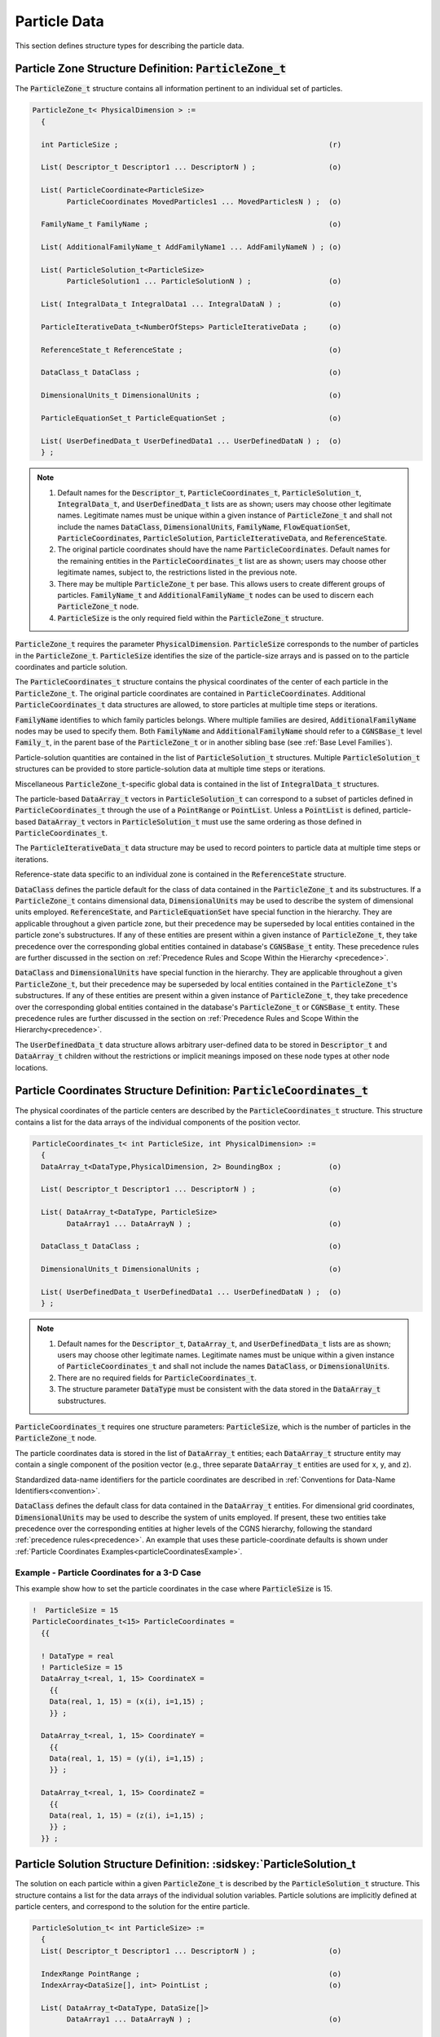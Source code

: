 
.. CGNS Documentation files
   See LICENSING/COPYRIGHT at root dir of this documentation sources

.. default-domain:: sids

.. role:: sidskey(code)

.. role:: sidsref(code)



Particle Data
-------------

This section defines structure types for describing the particle data.

Particle Zone Structure Definition: :sidskey:`ParticleZone_t`
^^^^^^^^^^^^^^^^^^^^^^^^^^^^^^^^^^^^^^^^^^^^^^^^^^^^^^^^^^^^^

The :sidskey:`ParticleZone_t` structure contains all information pertinent to an individual set of particles.

.. code-block:: sids

 ParticleZone_t< PhysicalDimension > :=
   {

   int ParticleSize ;                                                 (r)

   List( Descriptor_t Descriptor1 ... DescriptorN ) ;                 (o)

   List( ParticleCoordinate<ParticleSize>
         ParticleCoordinates MovedParticles1 ... MovedParticlesN ) ;  (o)

   FamilyName_t FamilyName ;                                          (o)

   List( AdditionalFamilyName_t AddFamilyName1 ... AddFamilyNameN ) ; (o)

   List( ParticleSolution_t<ParticleSize>
         ParticleSolution1 ... ParticleSolutionN ) ;                  (o)

   List( IntegralData_t IntegralData1 ... IntegralDataN ) ;           (o)

   ParticleIterativeData_t<NumberOfSteps> ParticleIterativeData ;     (o)

   ReferenceState_t ReferenceState ;                                  (o)

   DataClass_t DataClass ;                                            (o)

   DimensionalUnits_t DimensionalUnits ;                              (o)

   ParticleEquationSet_t ParticleEquationSet ;                        (o)

   List( UserDefinedData_t UserDefinedData1 ... UserDefinedDataN ) ;  (o)
   } ;


.. note::

   1. Default names for the :sidskey:`Descriptor_t`, :sidskey:`ParticleCoordinates_t`, :sidskey:`ParticleSolution_t`, :sidskey:`IntegralData_t`, and :sidskey:`UserDefinedData_t` lists are as shown; users may choose other legitimate names. Legitimate names must be unique within a given instance of :sidskey:`ParticleZone_t` and shall not include the names :sidskey:`DataClass`, :sidskey:`DimensionalUnits`, :sidskey:`FamilyName`, :sidskey:`FlowEquationSet`, :sidskey:`ParticleCoordinates`, :sidskey:`ParticleSolution`, :sidskey:`ParticleIterativeData`, and :sidskey:`ReferenceState`.
   2. The original particle coordinates should have the name :sidskey:`ParticleCoordinates`. Default names for the remaining entities in the :sidskey:`ParticleCoordinates_t` list are as shown; users may choose other legitimate names, subject to, the restrictions listed in the previous note.
   3. There may be multiple :sidskey:`ParticleZone_t` per base. This allows users to create different groups of particles. :sidskey:`FamilyName_t` and :sidskey:`AdditionalFamilyName_t` nodes can be used to discern each :sidskey:`ParticleZone_t` node.
   4. :sidskey:`ParticleSize` is the only required field within the :sidskey:`ParticleZone_t` structure.

:sidskey:`ParticleZone_t` requires the parameter :sidskey:`PhysicalDimension`. :sidskey:`ParticleSize` corresponds to the number of particles in the :sidskey:`ParticleZone_t`. :sidskey:`ParticleSize` identifies the size of the particle-size arrays and is passed on to the particle coordinates and particle solution.

The :sidskey:`ParticleCoordinates_t` structure contains the physical coordinates of the center of each particle in the :sidskey:`ParticleZone_t`. The original particle coordinates are contained in :sidskey:`ParticleCoordinates`. Additional :sidskey:`ParticleCoordinates_t` data structures are allowed, to store particles at multiple time steps or iterations.

:sidskey:`FamilyName` identifies to which family particles belongs. Where multiple families are desired, :sidskey:`AdditionalFamilyName` nodes may be used to specify them. Both :sidskey:`FamilyName` and :sidskey:`AdditionalFamilyName` should refer to a :sidskey:`CGNSBase_t` level :sidskey:`Family_t`, in the parent base of the :sidskey:`ParticleZone_t` or in another sibling base (see :ref:`Base Level Families`).

Particle-solution quantities are contained in the list of :sidskey:`ParticleSolution_t` structures.
Multiple :sidskey:`ParticleSolution_t` structures can be provided to store
particle-solution data at multiple time steps or iterations.

Miscellaneous :sidsref:`ParticleZone_t`-specific global data is contained
in the list of :sidsref:`IntegralData_t` structures.

The particle-based :sidsref:`DataArray_t` vectors in :sidsref:`ParticleSolution_t` can correspond to a subset of particles defined in :sidsref:`ParticleCoordinates_t` through the use of a :sidsref:`PointRange` or :sidsref:`PointList`. Unless a :sidsref:`PointList` is defined, particle-based :sidsref:`DataArray_t` vectors in :sidsref:`ParticleSolution_t` must use the same ordering as those defined in :sidsref:`ParticleCoordinates_t`.

The :sidsref:`ParticleIterativeData_t` data structure may be used to record pointers to particle data at multiple time steps or iterations.

Reference-state data specific to an individual zone is contained in the :sidsref:`ReferenceState` structure.

:sidsref:`DataClass` defines the particle default for the class of data contained in the :sidsref:`ParticleZone_t` and its substructures. If a :sidsref:`ParticleZone_t` contains dimensional data, :sidsref:`DimensionalUnits` may be used to describe the system of dimensional units employed. :sidsref:`ReferenceState`, and :sidsref:`ParticleEquationSet` have special function in the hierarchy. They are applicable throughout a given particle zone, but their precedence may be superseded by local entities contained in the particle zone's substructures. If any of these entities are present within a given instance of :sidsref:`ParticleZone_t`, they take precedence over the corresponding global entities contained in database's :sidsref:`CGNSBase_t` entity. These precedence rules are further discussed in the section on :ref:`Precedence Rules and Scope Within the Hierarchy <precedence>`.

:sidsref:`DataClass` and :sidsref:`DimensionalUnits` have special function in the hierarchy. They are applicable throughout a given :sidsref:`ParticleZone_t`, but their precedence may be superseded by local entities contained in the :sidsref:`ParticleZone_t`'s substructures. If any of these entities are present within a given instance of :sidsref:`ParticleZone_t`, they take precedence over the corresponding global entities contained in the database's :sidsref:`ParticleZone_t` or :sidsref:`CGNSBase_t` entity. These precedence rules are further discussed in the section on :ref:`Precedence Rules and Scope Within the Hierarchy<precedence>`.

The :sidsref:`UserDefinedData_t` data structure allows arbitrary user-defined data to be stored in :sidsref:`Descriptor_t` and :sidsref:`DataArray_t` children without the restrictions or implicit meanings imposed on these node types at other node locations.

Particle Coordinates Structure Definition: :sidskey:`ParticleCoordinates_t`
^^^^^^^^^^^^^^^^^^^^^^^^^^^^^^^^^^^^^^^^^^^^^^^^^^^^^^^^^^^^^^^^^^^^^^^^^^^

The physical coordinates of the particle centers are described by the
:sidsref:`ParticleCoordinates_t` structure. This structure contains a list for the data arrays of the individual components of the position vector.

.. code-block:: sids

  ParticleCoordinates_t< int ParticleSize, int PhysicalDimension> :=
    {
    DataArray_t<DataType,PhysicalDimension, 2> BoundingBox ;           (o)

    List( Descriptor_t Descriptor1 ... DescriptorN ) ;                 (o)

    List( DataArray_t<DataType, ParticleSize>
          DataArray1 ... DataArrayN ) ;                                (o)

    DataClass_t DataClass ;                                            (o)

    DimensionalUnits_t DimensionalUnits ;                              (o)

    List( UserDefinedData_t UserDefinedData1 ... UserDefinedDataN ) ;  (o)
    } ;


.. note::

   1. Default names for the :sidsref:`Descriptor_t`, :sidsref:`DataArray_t`, and :sidsref:`UserDefinedData_t` lists are as shown; users may choose other legitimate names. Legitimate names must be unique within a given instance of :sidskey:`ParticleCoordinates_t` and shall not include the names :sidskey:`DataClass`, or :sidskey:`DimensionalUnits`.
   2. There are no required fields for :sidsref:`ParticleCoordinates_t`.
   3. The structure parameter :sidsref:`DataType` must be consistent with the data stored in the :sidsref:`DataArray_t` substructures.

:sidskey:`ParticleCoordinates_t` requires one structure parameters:  :sidskey:`ParticleSize`, which is the number of particles in the :sidsref:`ParticleZone_t` node.

The particle coordinates data is stored in the list of :sidsref:`DataArray_t` entities; each :sidskey:`DataArray_t` structure entity may contain a single component of the position vector (e.g., three separate :sidskey:`DataArray_t` entities are used for x, y, and z).

Standardized data-name identifiers for the particle coordinates are
described in :ref:`Conventions for Data-Name Identifiers<convention>`.

:sidsref:`DataClass` defines the default class for data contained in the :sidsref:`DataArray_t` entities. For dimensional grid coordinates, :sidsref:`DimensionalUnits` may be used to describe the system of units employed. If present, these two entities take precedence over the corresponding entities at higher levels of the CGNS hierarchy, following the standard :ref:`precedence rules<precedence>`. An example that uses these particle-coordinate defaults is shown under :ref:`Particle Coordinates Examples<particleCoordinatesExample>`.


.. _ParticleCoordinatesexample:

Example - Particle Coordinates for a 3-D Case
~~~~~~~~~~~~~~~~~~~~~~~~~~~~~~~~~~~~~~~~~~~~~

This example show how to set the particle coordinates in the case where :sidskey:`ParticleSize` is 15.

.. code-block:: sids

  !  ParticleSize = 15
  ParticleCoordinates_t<15> ParticleCoordinates =
    {{

    ! DataType = real
    ! ParticleSize = 15
    DataArray_t<real, 1, 15> CoordinateX =
      {{
      Data(real, 1, 15) = (x(i), i=1,15) ;
      }} ;

    DataArray_t<real, 1, 15> CoordinateY =
      {{
      Data(real, 1, 15) = (y(i), i=1,15) ;
      }} ;

    DataArray_t<real, 1, 15> CoordinateZ =
      {{
      Data(real, 1, 15) = (z(i), i=1,15) ;
      }} ;
    }} ;


.. _ParticleSolution:

Particle Solution Structure Definition: :sidskey:`ParticleSolution_t
^^^^^^^^^^^^^^^^^^^^^^^^^^^^^^^^^^^^^^^^^^^^^^^^^^^^^^^^^^^^^^^^^^^^

The solution on each particle within a given :sidskey:`ParticleZone_t` is described by the
:sidskey:`ParticleSolution_t` structure.
This structure contains a list for the data arrays of the individual
solution variables. Particle solutions are implicitly defined at particle centers,
and correspond to the solution for the entire particle.

.. code-block:: sids

  ParticleSolution_t< int ParticleSize> :=
    {
    List( Descriptor_t Descriptor1 ... DescriptorN ) ;                 (o)

    IndexRange PointRange ;                                            (o)
    IndexArray<DataSize[], int> PointList ;                            (o)

    List( DataArray_t<DataType, DataSize[]>
          DataArray1 ... DataArrayN ) ;                                (o)

    DataClass_t DataClass ;                                            (o)

    DimensionalUnits_t DimensionalUnits ;                              (o)

    List( UserDefinedData_t UserDefinedData1 ... UserDefinedDataN ) ;  (o)
    } ;

.. note::

   1. Default names for the :sidsref:`Descriptor_t`, :sidsref:`DataArray_t`, and :sidsref:`UserDefinedData_t` lists are as shown; users may choose other legitimate names. Legitimate names must be unique within a given instance of :sidskey:`ParticleSolution_t` and shall not include the names :sidskey:`DataClass`, :sidskey:`DimensionalUnits`, :sidskey:`PointList` or :sidskey:`PointRange`.
   2. There are no required fields for :sidskey:`ParticleSolution_t`.
   3. Both of the fields :sidskey:`PointList` and :sidskey:`PointRange` are optional. Only one of these two fields may be specified.
   4. The structure parameter :sidskey:`DataType` must be consistent with the data stored in the :sidsref:`DataArray_t` structure entities; :sidskey:`DataType` is :sidskey:`real` for all particle-solution identifiers defined in the section :ref:`Conventions for Data-Name Identifiers<dataname>`.
   5. Indexing of data within the :sidsref:`DataArray_t` structure must be consistent with coordonates defined in the :sidsref:`ParticleCoordinates_t`.

The particle solution data is stored in the list of :sidsref:`DataArray_t` entities; each :sidskey:`DataArray_t` structure entity may contain a single component of the solution vector. Standardized data-name identifiers for the particle-solution quantities are described in the section :ref:`Conventions for Data-Name Identifiers<dataname>`.

:sidsref:`DataClass` defines the default class for data contained in the :sidsref:`DataArray_t` entities. For dimensional particle solution data, :sidsref:`DimensionalUnits` may be used to describe the system of units employed. If present, these two entities take precedence over the corresponding entities at higher levels of the CGNS hierarchy, following the standard :ref:`precedence rules<precedence>`.

The :sidsref:`UserDefinedData_t` data structure allows arbitrary user-defined data to be stored in :sidskey:`Descriptor_t` and :sidskey:`DataArray_t` children without the restrictions or implicit meanings imposed on these node types at other node locations.

.. _DataSizeParticle:

.. c:function:: FUNCTION DataSize()

   :return value: ``int``
   :dependencies: :sidskey:`PointRange`, :sidskey:`PointList`

   :sidskey:`ParticleSolution_t` requires the structure function :sidskey:`DataSize`, which is used to specify the number of entities corresponding to a given :sidskey:`PointRange` or :sidskey:`PointList`. This will therefore be the size of the :sidskey:`ParticleSolution` data arrays. If :sidskey:`PointRange` is specified, then :sidskey:`DataSize` is obtained from the number of points (inclusive) between the beginning and ending indices of :sidskey:`PointRange`. If :sidskey:`PointList` is specified, then :sidskey:`DataSize` is the number of indices in the list of points. In this situation, :sidskey:`DataSize` becomes a user input along with the indices of the list :sidskey:`PointList`. By "user", we mean the application code that is generating the CGNS database.

.. _ParticleSolutionExample:

Example - Particle Solution
~~~~~~~~~~~~~~~~~~~~~~~~~~~

.. code-block:: sids

  ParticleSolution_t<15> ParticleSolution =
    {{

    ! DataType = real
    ! ParticleSize = 15

    DataArray_t<real, 1, 15> Radius =
      {{
      Data(real, 1, 15) = (r(i), i=1,15) ;
      }} ;

    DataArray_t<real, 1, 15> Temperature =
      {{
      Data(real, 1, 15) = (T(i), i=1,15) ;
      }} ;

    DataArray_t<real, 1, 15> VelocityX =
      {{
      Data(real, 1, 15) = (u(i), i=1,15) ;
      }} ;

    DataArray_t<real, 1, 15> VelocityY =
      {{
      Data(real, 1, 15) = (v(i), i=1,15) ;
      }} ;

    DataArray_t<real, 1, 15> VelocityZ =
      {{
      Data(real, 1, 15) = (z(i), i=1,15) ;
      }} ;
    }} ;


.. _ParticleEquationSet:

Particle Equation Set Structure Definition: :sidskey:`ParticleEquationSet_t`
^^^^^^^^^^^^^^^^^^^^^^^^^^^^^^^^^^^^^^^^^^^^^^^^^^^^^^^^^^^^^^^^^^^^^^^^^^^^

:sidskey:`ParticleEquationSet_t` is a general description of the governing particle equations. It includes the dimensionality of the governing equations, and the collection of specific equation-set descriptions covered in subsequent sections. It can be a child node of :sidsref:`CGNSBase_t` or :sidsref:`ParticleZone_t` (or both).

.. code-block:: sids

  ParticleEquationSet_t :=
    {
    List( Descriptor_t Descriptor1 ... DescriptorN ) ;                 (o)

    int EquationDimension ;                                            (o)

    ParticleGoverningEquations_t; ParticleGoverningEquations ;         (o)

    ParticleCollisionModel_t ParticleCollisionModel ;                  (o)

    ParticleBreakupModel_t ParticleBreakupModel ;                      (o)

    ParticleForceModel_t ParticleForceModel ;                          (o)

    ParticleWallInteractionModel_t ParticleWallInteractionModel ;      (o)

    ParticlePhaseChangeModel_t ParticlePhaseChangeModel ;              (o)

    DataClass_t DataClass ;                                            (o)

    DimensionalUnits_t DimensionalUnits ;                              (o)

    List( UserDefinedData_t UserDefinedData1 ... UserDefinedDataN ) ;  (o)
    } ;

.. note::

   1. Default names for the ":sidsref:`Descriptor_t` and :sidsref:`UserDefinedData_t` lists are as shown; users may choose other legitimate names. Legitimate names must be unique within a given instance of :sidskey:`ParticleEquationSet_t` and shall not include the names :sidskey:`ParticleGoverningEquations`, :sidskey:`ParticleCollisionModel`, :sidskey:`ParticleBreakupModel`, :sidskey:`ParticleForceModel`, :sidskey:`ParticleWallInteractionModel_t`, :sidskey:`ParticlePhaseChangeModel`, :sidskey:`DataClass`, or :sidskey:`DimensionalUnits`.
   2. There are no required elements for :sidskey:`ParticleEquationSet_t`.

:sidskey:`EquationDimension` is the dimensionality of the governing equations; it is the number of spatial variables describing the flow.

:sidsref:`DataClass` defines the default for the class of data contained in the flow-equation set. For any data that is dimensional, :sidsref:`DimensionalUnits` may be used to describe the system of dimensional units employed. If present, these two entities take precedence over all corresponding entities at higher levels of the hierarchy, following the standard :ref:`precedence rules<precedence>`.

The :sidsref:`UserDefinedData_t` data structure allows arbitrary user-defined data to be stored in :sidskey:`Descriptor_t` and :sidskey:`DataArray_t` children without the restrictions or implicit meanings imposed on these node types at other node locations.

.. _ParticleGoverningEquations:

Governing Equations Structure Definition: :sidskey:`ParticleGoverningEquations_t`
~~~~~~~~~~~~~~~~~~~~~~~~~~~~~~~~~~~~~~~~~~~~~~~~~~~~~~~~~~~~~~~~~~~~~~~~~~~~~~~~~

:sidskey:`ParticleGoverningEquations_t` describes the class of governing equations associated with particles.


.. code-block:: sids

  ParticleGoverningEquationsType_t := Enumeration(
    ParticleGovEqTypeNull,
    ParticleGovEqTypeUserDefined,
    DEM,
    DSMC,
    SPH) ;

  ParticleGoverningEquations_t; :=
    {
    List( Descriptor_t Descriptor1 ... DescriptorN ) ;                 (o)

    ParticleGoverningEquationsType_t ParticleGoverningEquationsType ;  (r)

    List( UserDefinedData_t UserDefinedData1 ... UserDefinedDataN ) ;  (o)
    } ;

.. note::

   1. Default names for the :sidsref:`Descriptor_t` and :sidsref:`UserDefinedData_t` lists are as shown; users may choose other legitimate names. Legitimate names must be unique within a given instance of :sidskey:`ParticleGoverningEquations_t`.
   2. :sidskey:`ParticleGoverningEquationsType` is the only required element.

The :sidsref:`UserDefinedData_t` data structure allows arbitrary user-defined data to be stored in :sidskey:`Descriptor_t` and :sidskey:`DataArray_t` children without the restrictions or implicit meanings imposed on these node types at other node locations.

.. _ParticleModelType:

Particle Model Type Structure Definition: :sidskey:`ParticleModelType_t`
~~~~~~~~~~~~~~~~~~~~~~~~~~~~~~~~~~~~~~~~~~~~~~~~~~~~~~~~~~~~~~~~~~~~~~~~

:sidskey:`ParticleModelType_t` is a complete list of all models covered in subsequent sections. A specific model will contain a subset of this enumeration.

.. code-block:: sids

  ParticleModelType_t := Enumeration(
    Linear, NonLinear, HardSphere, SoftSphere, LinearSpringDashpot,
    Pair, BaiGosman, HertzMindlin, HertzKuwabaraKono, Kuhnke, ORourke, Wruck,
    Stochastic, NonStochastic, NTC, KelvinHelmholtz,
    KelvinHelmholtzACT, RayleighTaylor,
    KelvinHelmholtzRayleighTaylor,
    ReitzKHRT,
    TAB, ETAB, LISA, SHF, PilchErdman, ReitzDiwakar,
    Sphere, NonShpere, Tracer, BeetstraVanDerHoefKuipers,
    Ergun, CliftGrace, Gidaspow, HaiderLevenspiel, PlessisMasliyah,
    SyamlalOBrien, SaffmanMei, TennetiGargSubramaniam,
    Tomiyama, Stokes, StokesCunningham, WenYu,
    Boil, Condense, Flash, Nucleate, Chiang, Frossling, FuchsKnudsen) ;

.. _ParticleCollisionModel:

Particle Collision Model Structure Definition: :sidskey:`ParticleCollisionModel_t`
~~~~~~~~~~~~~~~~~~~~~~~~~~~~~~~~~~~~~~~~~~~~~~~~~~~~~~~~~~~~~~~~~~~~~~~~~~~~~~~~~~

:sidskey:`ParticleCollisionModel_t` describes the collision model used for particle-particle interactions. The enumerated values for :sidskey:`ParticleCollisionModelType_t` are a subset of the :sidskey:`ParticleModelType_t` enumeration.

.. code-block:: sids

  ParticleCollisionModelType_t := Enumeration(
    ModelTypeNull,
    ModelTypeUserDefined,
    Linear,
    NonLinear,
    HardSphere,
    SoftSphere,
    LinearSpringDashpot,
    Pair,
    HertzMindlin,
    HertzKuwabaraKono,
    ORourke,
    Stochastic,
    NonStochastic,
    NTC) ;

  ParticleCollisionModel_t :=
    {
    List( Descriptor_t Descriptor1 ... DescriptorN ) ;                 (o)

    ParticleCollisionModelType_t ParticleCollisionModelType ;          (r)

    List( DataArray_t<DataType, 1, 1> DataArray1 ... DataArrayN ) ;    (o)

    DataClass_t DataClass ;                                            (o)

    DimensionalUnits_t DimensionalUnits ;                              (o)

    List( UserDefinedData_t UserDefinedData1 ... UserDefinedDataN ) ;  (o)
    } ;

.. note::

  1. Default names for the <a href="build.html#Descriptor":sidsref:`Descriptor_t`, :sidsref:`DataArray_t`, and :sidsref:`UserDefinedData_t` lists are as shown; users may choose other legitimate names. Legitimate names must be unique within a given instance of :sidskey:`ParticleCollisionModel_t` and shall not include the names :sidskey:`DataClass` or :sidskey:`DimensionalUnits`.
  2. :sidskey:`ParticleCollisionModelType` is the only required element.

For any data that is dimensional, :sidsref:`DimensionalUnits` may be used to describe the system of dimensional units employed. If present, these two entities take precedence over all corresponding entities at higher levels of the hierarchy, following the standard :ref:`precedence rules<precedence>`.

The :sidsref:`UserDefinedData_t` data structure allows arbitrary user-defined data to be stored in :sidskey:`Descriptor_t` and :sidskey:`DataArray_t` children without the restrictions or implicit meanings imposed on these node types at other node locations.

The :sidskey:`ParticleCollisionModelType` names currently listed correspond to the following particular references.

.. table::

   ============================= =========================================================================================================================================================================================================
   :sidskey:`ORourke`            O’Rourke, P. J ., "Collective Drop Effects on Vaporizing Liquid Sprays," Ph.D. Thesis, Princeton University, Princeton, N J , United States, 1981.
   :sidskey:`NTC`                Schmidt, D.P. and Rutland, C. J ., "A New Droplet Collision Algorithm," Journal of Computational Physics , 164 ( 1 ), 62 - 80 , 2000. DOI: 10.1006/jcph.2000.6568
   :sidskey:`HertzKuwabaraKono`  Goro Kuwabara and Kimitoshi Kono 1987 Jpn. J. Appl. Phys. 26 1230
   :sidskey:`HertzMindlin`       Tsuji Y.  et al. (1992) Lagrangian numerical simulation of plug flow of cohesionless particles in a horizontal pipe. Powder Technology, 71(3): p. 239-250. http://dx.doi.org/10.1016/0032-5910(92)88030-L
   ============================= =========================================================================================================================================================================================================

.. _ParticleBreakupModel:

Particle Breakup Model Structure Definition: :sidskey:`ParticleBreakupModel_t`
~~~~~~~~~~~~~~~~~~~~~~~~~~~~~~~~~~~~~~~~~~~~~~~~~~~~~~~~~~~~~~~~~~~~~~~~~~~~~~

:sidskey:`ParticleBreakupModel_t` describes the model used for particle breakup. The enumerated values for :sidskey:`ParticleBreakupModelType_t` are a subset of the :sidskey:`ParticleModelType_t` enumeration.

.. code-block:: sids

  ParticleBreakupModelType_t := Enumeration(
    ModelTypeNull,
    ModelTypeUserDefined,
    KelvinHelmholtz,
    KelvinHelmholtzACT,
    RayleighTaylor,
    KelvinHelmholtzRayleighTaylor,
    ReitzKHRT,
    TAB,
    ETAB,
    LISA,
    SHF,
    PilchErdman,
    ReitzDiwakar) ;

  ParticleBreakupModel_t :=
    {
    List( Descriptor_t Descriptor1 ... DescriptorN ) ;                 (o)

    ParticleBreakupModelType_t ParticleBreakupModelType ;              (r)

    List( DataArray_t<DataType, 1, 1> DataArray1 ... DataArrayN ) ;    (o)

    DataClass_t DataClass ;                                            (o)

    DimensionalUnits_t DimensionalUnits ;                              (o)

    List( UserDefinedData_t UserDefinedData1 ... UserDefinedDataN ) ;  (o)
    } ;

.. note::

  1. Default names for the :sidsref:`Descriptor_t`, :sidsref:`DataArray_t`, and :sidsref:`UserDefinedData_t` lists are as shown; users may choose other legitimate names. Legitimate names must be unique within a given instance of :sidskey:`ParticleBreakupModel_t` and shall not include the names :sidskey:`DataClass` or :sidskey:`DimensionalUnits`.
  2. :sidskey:`ParticleBreakupModelType` is the only required element.

For any data that is dimensional, :sidsref:`DimensionalUnits` may be used to describe the system of dimensional units employed. If present, these two entities take precedence over all corresponding entities at higher levels of the hierarchy, following the standard :ref:`precedence rules<precedence>`.

The :sidsref:`UserDefinedData_t` data structure allows arbitrary user-defined data to be stored in :sidskey:`Descriptor_t` and :sidskey:`DataArray_t` children without the restrictions or implicit meanings imposed on these node types at other node locations.

The :sidskey:`ParticleBreakupModelType` names currently listed correspond to the following particular references.


.. table::

   ============================== ==============================================================================================================================================================================================================================================================================================================
   :sidskey:`KelvinHelmholtz`     Reitz, R.D. and Bracco, F.V., "Mechanisms of Breakup of Round Liquid Jets," Encyclopedia of Fluid Mechanics, Gulf Publishing Company, 1986.
   :sidskey:`KelvinHelmholtzACT`  Som, S. and Aggarwal, S.K., "Effects of Primary Breakup Modeling on Spray and Combustion Characteristics of Compression Ignition Engines", Combustion and Flame, 157(6), 1179-1193, 2010. DOI: 10.1016/j.combustflame.2010.02.018
   :sidsref:`RayleighTaylor`      Senecal, P.K., Richards, K.J., Pomraning, E., Yang, T., Dai, M.Z., McDavid, R.M., Patterson, M.A., Hou, S., and Shethaji, T., "A New Parallel Cut-Cell Cartesian CFD Code for Rapid Grid Generation Applied to In-Cylinder Diesel Engine Simulations," SAE Paper 2007-01-0159, 2007. DOI: 10.4271/2007-01-0159
   :sidsref:`TAB`                 O’Rourke, P.J. and Amsden, A.A., "The TAB Method for Numerical Calculation of Spray Droplet Breakup," SAE Paper 872089, 1987. DOI: 10.4271/872089.
   :sidskey:`ETAB`                F.X. Tanner "Liquid Jet Atomization and Droplet Breakup Modeling of Non-Evaporating Diesel Fuel Sprays" SAE 970050, SAE Transactions: Journal of Engines, Vol 106, Sec 3 pp 127-140
   :sidskey:`LISA`                 Senecal, P.K., Schmidt, D.P., Nouar, I., Rutland, C.J., Reitz, R.D., and Corradini, M.L., "Modeling High-Speed Viscous Liquid Sheet Atomization," International Journal of Multiphase Flow, 25(6-7), 1073-1097, 1999. DOI: 10.1016/S0301-9322(99)00057-9
   :sidskey:`SHF`                 R. Schmehl, G. Maier, S. Witting "CFD Analysis of Fuel Atomization, Secondary Droplet Breakup and Spray Dispersion in the Premix Duct of a LPP Combustor". Eight International Conference on Liquid Atomization and Spray Systems, 2000
   :sidskey:`PilchErdman`         Pilch, M., & Erdman, C. A. (1987). Use of breakup time data and velocity history data to predict the maximum size of stable fragments for acceleration-induced breakup of a liquid drop. International journal of multiphase flow, 13(6), 741-757. DOI:10.1016/0301-9322(87)90063-2
   :sidskey:`ReitzDiwakar`        Reitz, R.D. and Diwakar, R. "Effect of drop breakup on fuel sprays" SAE Tech. paper series, 860469 (1986)
   ============================== ==============================================================================================================================================================================================================================================================================================================

.. _ParticleForceModel: 

Particle Force Model Structure Definition: :sidskey:`ParticleForceModel_t`
~~~~~~~~~~~~~~~~~~~~~~~~~~~~~~~~~~~~~~~~~~~~~~~~~~~~~~~~~~~~~~~~~~~~~~~~~~

:sidskey:`ParticleForceModel_t` describes the model used for for forces, typically lift and drag, applied on particle. The enumerated values for :sidskey:`ParticleForceModelType_t` are a subset of the :sidskey:`ParticleModelType_t` enumeration.

.. code-block:: sids

  ParticleForceModelType_t := Enumeration(
    ModelTypeNull,
    ModelTypeUserDefined,
    Sphere,
    NonSphere,
    Tracer,
    BeetstraVanDerHoefKuipers,
    Ergun,
    CliftGrace,
    Gidaspow,
    HaiderLevenspiel,
    PlessisMasliyah,
    SyamlalOBrien,
    SaffmanMei,
    TennetiGargSubramaniam,
    Tomiyama,
    Stokes,
    StokesCunningham,
    WenYu) ;

  ParticleForceModel_t :=
    {
    List( Descriptor_t Descriptor1 ... DescriptorN ) ;                 (o)

    ParticleForceModelType_t ParticleForceModelType ;          (r)

    List( DataArray_t<DataType, 1, 1> DataArray1 ... DataArrayN ) ;    (o)

    DataClass_t DataClass ;                                            (o)

    DimensionalUnits_t DimensionalUnits ;                              (o)

    List( UserDefinedData_t UserDefinedData1 ... UserDefinedDataN ) ;  (o)
    } ;

.. note::

  1. Default names for the :sidsref:`Descriptor_t`, :sidsref:`DataArray_t`, and :sidsref:`UserDefinedData_t` lists are as shown; users may choose other legitimate names. Legitimate names must be unique within a given instance      of :sidskey:`ParticleForceModel_t` and shall not include the names :sidskey:`DataClass` or :sidskey:`DimensionalUnits`.
  2. :sidskey:`ParticleForceModelType` is the only required element.

For any data that is dimensional, :sidsref:`DimensionalUnits` may be used to describe the system of dimensional units employed. If present, these two entities take precedence over all corresponding entities at higher levels of the hierarchy, following the standard :ref:`precedence rules<precedence>`.

The :sidsref:`UserDefinedData_t` data structure allows arbitrary user-defined data to be stored in :sidskey:`Descriptor_t` and :sidskey:`DataArray_t` children without the restrictions or implicit meanings imposed on these node types at other node locations.

The :sidskey:`ParticleForceModelType` names currently listed correspond to the following particular references.

.. table::

   =========================== ========================================================================================================================================================================================================================================
   :sidskey:`Ergun`            Gidaspow, D. (1994). Multiphase flow and fluidization: continuum and kinetic theory descriptions. Academic press.
   :sidskey:`PlessisMasliyah`  Du Plessis, J. P. (1994). Analytical quantification of coefficients in the Ergun equation for fluid friction in a packed bed. Transport in porous media, 16(2), 189-207. DOI:10.1007/BF00617551
   :sidskey:`WenYu`            Wen, C. Y., & Yu, Y. H., (1966). Mechanics of fluidization. Chem. Eng. Prog. Symp. Ser. 62, 100-111.
   :sidskey:`CliftGrace`       Clift, R., Grace, J.R., and Weber, M.E., Bubbles, Drops,  and Particles, Academic Press, NewYork, 1978.
   sidskey:`HaiderLevenspiel`  Haider, A. and Levenspiel, O., "Drag Coefficient and Terminal Velocity of Spherical and Non-Spherical Particles," Powder Technology 58(1), 63-70, 1989.
   :sidskey:`SaffmanMei`       Koohandaz, A., Khavasi, E., Eyvazian, A., and Yousefi, H., "Prediction of particles deposition in a dilute quasi-steady gravity current by Lagrangian markers: Effect of shear-induced lift force," Scientific Reports, 10, 16673, 2020.
   =========================== ========================================================================================================================================================================================================================================

.. _ParticleWallInteractionModel:

Particle Wall Interaction Model Structure Definition: :sidskey:`ParticleWallInteractionModel_t`
~~~~~~~~~~~~~~~~~~~~~~~~~~~~~~~~~~~~~~~~~~~~~~~~~~~~~~~~~~~~~~~~~~~~~~~~~~~~~~~~~~~~~~~~~~~~~~~

:sidskey:`ParticleWallInteractionModel_t` describes the model used for particle-wall interactions, including splash models. The enumerated values for :sidskey:`ParticleWallInteractionModelType_t` are a subset of the :sidskey:`ParticleModelType_t` enumeration.

.. code-block:: sids

  ParticleWallInteractionModelType_t := Enumeration(
    ModelTypeNull,
    ModelTypeUserDefined,
    Linear,
    NonLinear,
    HardSphere,
    SoftSphere,
    LinearSpringDashpot,
    BaiGosman,
    HertzMindlin,
    HertzKuwabaraKono,
    Kuhnke,
    ORourke,
    Wruck,
    NTC) ;

  ParticleWallInteractionModel_t :=
    {
    List( Descriptor_t Descriptor1 ... DescriptorN ) ;                    (o)

    ParticleWallInteractionModelType_t ParticleWallInteractionModelType ; (r)

    List( DataArray_t<DataType, 1, 1> DataArray1 ... DataArrayN ) ;       (o)

    DataClass_t DataClass ;                                               (o)

    DimensionalUnits_t DimensionalUnits ;                                 (o)

    List( UserDefinedData_t UserDefinedData1 ... UserDefinedDataN ) ;     (o)
    } ;

.. note::

  1. Default names for the :sidsref:`Descriptor_t`, :sidsref:`DataArray_t`, and :sidsref:`UserDefinedData_t` lists are as shown; users may choose other legitimate names. Legitimate names must be unique within a given instance of :sidskey:`ParticleWallInteractionModel_t` and shall not include the names :sidskey:`DataClass` or :sidskey:`DimensionalUnits`.
  2. :sidskey:`ParticleWallInteractionModelType` is the only required element.

For any data that is dimensional, :sidsref:`DimensionalUnits` may be used to describe the system of dimensional units employed. If present, these two entities take precedence over all corresponding entities at higher levels of the hierarchy, following the standard :ref:`precedence rules<precedence>`.

The :sidsref:`UserDefinedData_t` data structure allows arbitrary user-defined data to be stored in :sidskey:`Descriptor_t` and :sidskey:`DataArray_t` children without the restrictions or implicit meanings imposed on these node types at other node locations.

The :sidskey:`ParticleWallInteractionModelType` names currently listed correspond to the following particular references.

.. table::

   ============================= =========================================================================================================================================================================================================
   :sidskey:`ORourke`            O’Rourke, P. J ., "Collective Drop Effects on Vaporizing Liquid Sprays," Ph.D. Thesis, Princeton University, Princeton, N J , United States, 1981.
   :sidskey:`Kuhnke`             Kuhnke, D., "Spray/Wall-interaction Modelling by Dimensionless Data Analysis," Ph.D. Thesis, Shaker Verlag, 2004, ISBN 3-8322-3539.
   :sidskey:`NTC`                Schmidt, D.P. and Rutland, C. J ., "A New Droplet Collision Algorithm," Journal of Computational Physics , 164 ( 1 ), 62 - 80 , 2000. DOI: 10.1006/jcph.2000.6568
   :sidskey:`BaiGosman`          Bai, C. and Gosman, A. "Development of Methodology for Spray Impingement Simulation," SAE Paper 950283, 1995. DOI: 10.4271/950283
   :sidskey:`HertzKuwabaraKono`  Goro Kuwabara and Kimitoshi Kono 1987 Jpn. J. Appl. Phys. 26 1230
   :sidskey:`HertzMindlin`       Tsuji Y.  et al. (1992) Lagrangian numerical simulation of plug flow of cohesionless particles in a horizontal pipe. Powder Technology, 71(3): p. 239-250. http://dx.doi.org/10.1016/0032-5910(92)88030-L
   :sidskey:`Wruck`              Wruck, N.M. and Renz, U., "Transient Phase-Change of Droplets Impacting on a Hot Wall,"Wiley-VCH Verlag GmbH, ISBN 978-3-527-27149-8.
   ============================= =========================================================================================================================================================================================================

.. _ParticlePhaseChangeModel:

Particle Phase Change Model Structure Definition: :sidskey:`ParticlePhaseChangeModel_t`
~~~~~~~~~~~~~~~~~~~~~~~~~~~~~~~~~~~~~~~~~~~~~~~~~~~~~~~~~~~~~~~~~~~~~~~~~~~~~~~~~~~~~~~

:sidskey:`ParticlePhaseChangeModel_t` describes the model used for particle phase change, typically evaporation and condensation. The enumerated values for :sidskey:`ParticlePhaseChangeModelType_t` are a subset of the :sidskey:`ParticleModelType_t` enumeration.

.. code-block:: sids

  ParticlePhaseChangeModelType_t := Enumeration(
    ModelTypeNull,
    ModelTypeUserDefined,
    Boil,
    Condense,
    Flash,
    Nucleate,
    Chiang,
    Frossling,
    FuchsKnudsen) ;

  ParticlePhaseChangeModel_t :=
    {
    List( Descriptor_t Descriptor1 ... DescriptorN ) ;                 (o)

    ParticlePhaseChangeModelType_t ParticlePhaseChangeModelType ;      (r)

    List( DataArray_t<DataType, 1, 1> DataArray1 ... DataArrayN ) ;    (o)

    DataClass_t DataClass ;                                            (o)

    DimensionalUnits_t DimensionalUnits ;                              (o)

    List( UserDefinedData_t UserDefinedData1 ... UserDefinedDataN ) ;  (o)
    } ;

.. note::

  1. Default names for the :sidsref:`Descriptor_t`, :sidsref:`DataArray_t`, and :sidsref:`UserDefinedData_t` lists are as shown; users may choose other legitimate names. Legitimate names must be unique within a given instance of :sidskey:`ParticlePhaseChangeModel_t` and shall not include the names :sidskey:`DataClass` or :sidskey:`DimensionalUnits`.
  2. :sidskey:`ParticlePhaseChangeModelType` is the only required element.

For any data that is dimensional, :sidsref:`DimensionalUnits` may be used to describe the system of dimensional units employed. If present, these two entities take precedence over all corresponding entities at higher levels of the hierarchy, following the standard :ref:`precedence rules<precedence>`.

The :sidsref:`UserDefinedData_t` data structure allows arbitrary user-defined data to be stored in :sidskey:`Descriptor_t` and :sidskey:`DataArray_t` children without the restrictions or implicit meanings imposed on these node types at other node locations.

The :sidskey:`ParticlePhaseChangeModelType` names currently listed correspond to the following particular references. 


.. table::

   ==================== ==================================================================================================================================================================================================================================================
   :sidskey:`Frossling` Amsden, A.A., O’Rourke, P.J ., and Butler, T.D., "KIVA-II: A Computer Program for Chemically Reactive Flows with Sprays," Los Alamos National Laboratory Technical Report LA-11560-MS, 1989.
   :sidskey:`Chiang`    Chiang, C.H., Raju, M.S., and Sirignano, W.A., "Numerical Analysis of a Convecting, Vaporizing Fuel Droplet with Variable Properties," International Journal of Heat and Mass Transfer, 35( 5), 1307-1324, 1992. DOI: 10.1016/0017-9310(92)90186-V
   :sidskey:`Flash`     Price, C., Hamzehloo, A., Aleiferis, P., and Richardson, R., "An Approach to Modeling Flash-Boiling Fuel Sprays for Direct-Injection Spark-Ignition Engines," Atomization and Sprays, 26(12), 1197-1239, 2016. DOI: 10.1615/AtomizSpr.2016015807
   :sidskey:`Condense`  Kryukov, A.P., Levashov, V.Yu., and Sazhin, S.S., "Evaporation of diesel fuel droplets: kinetic versus hydrodynamic models," International Journal of Heat and Mass Transfer 47, 2541-2549, 2004.
   :sidskey:`Nucleate`  Liu, X. and Cheng, P., "Dropwise condensation theory revisited Part II: Droplet nucleation density and condensation heat flux," International Journal of Heat and Mass Transfer, 83, 842-849, 2015.
   ==================== ==================================================================================================================================================================================================================================================


